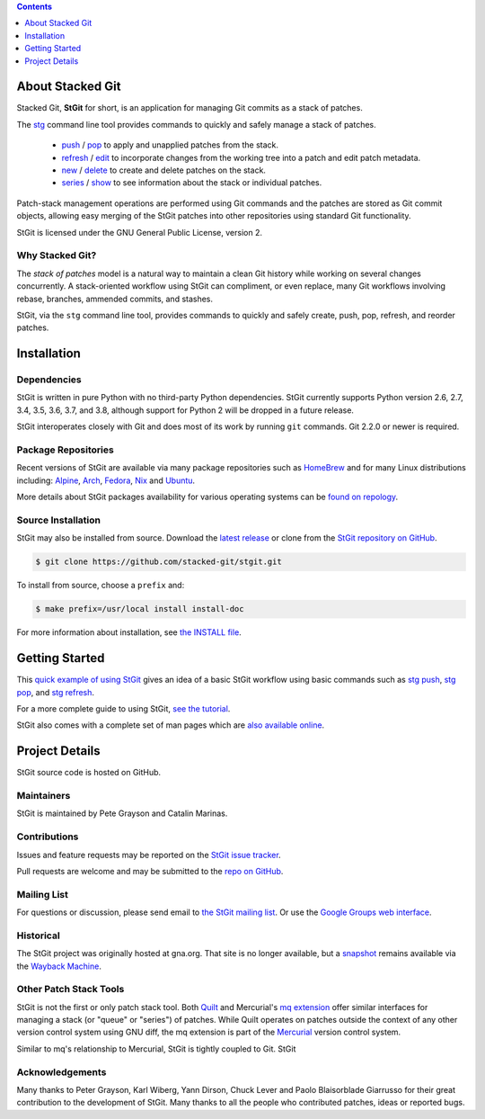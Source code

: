 .. title: Stacked Git Homepage
.. hidetitle: true
.. slug: index
.. category:
.. description: stg stgit stacked-git
.. type: text

.. contents::
   :depth: 1

About Stacked Git
=================

Stacked Git, **StGit** for short, is an application for managing Git
commits as a stack of patches.

The `stg`_ command line tool provides commands to quickly and safely
manage a stack of patches.

 * `push`_ / `pop`_ to apply and unapplied patches from the stack.
 * `refresh`_ / `edit`_ to incorporate changes from the working tree
   into a patch and edit patch metadata.
 * `new`_ / `delete`_ to create and delete patches on the stack.
 * `series`_ / `show`_ to see information about the stack or individual
   patches.

.. _stg: man/stg.html
.. _push: man/stg-push.html
.. _pop: man/stg-pop.html
.. _refresh: man/stg-refresh.html
.. _edit: man/stg-edit.html
.. _new: man/stg-new.html
.. _delete: man/stg-delete.html
.. _series: man/stg-series.html
.. _show: man/stg-show.html

Patch-stack management operations are performed using Git commands and
the patches are stored as Git commit objects, allowing easy merging of
the StGit patches into other repositories using standard Git
functionality.

StGit is licensed under the GNU General Public License, version 2.

Why Stacked Git?
----------------

The *stack of patches* model is a natural way to maintain a clean Git
history while working on several changes concurrently. A stack-oriented
workflow using StGit can compliment, or even replace, many Git workflows
involving rebase, branches, ammended commits, and stashes.

StGit, via the ``stg`` command line tool, provides commands to quickly
and safely create, push, pop, refresh, and reorder patches.

Installation
============

Dependencies
------------

StGit is written in pure Python with no third-party Python dependencies.
StGit currently supports Python version 2.6, 2.7, 3.4, 3.5, 3.6, 3.7,
and 3.8, although support for Python 2 will be dropped in a future
release.

StGit interoperates closely with Git and does most of its work by
running ``git`` commands. Git 2.2.0 or newer is required.

Package Repositories
--------------------

Recent versions of StGit are available via many package repositories
such as `HomeBrew`_ and for many Linux distributions including:
`Alpine`_, `Arch`_, `Fedora`_, `Nix`_ and `Ubuntu`_.

More details about StGit packages availability for various operating
systems can be `found on repology`_.

.. _HomeBrew: https://formulae.brew.sh/formula/stgit
.. _Alpine: https://pkgs.alpinelinux.org/packages?name=stgit
.. _Arch: https://aur.archlinux.org/packages/stgit
.. _Fedora: https://src.fedoraproject.org/rpms/stgit
.. _Nix: https://nixos.org/nixos/packages.html?attr=gitAndTools.stgit
.. _Ubuntu: https://packages.ubuntu.com/source/focal/stgit
.. _found on repology: https://repology.org/project/stgit/versions

Source Installation
-------------------

StGit may also be installed from source. Download the `latest release`_
or clone from the `StGit repository on GitHub`_.

.. code:: console

   $ git clone https://github.com/stacked-git/stgit.git

To install from source, choose a ``prefix`` and:

.. code:: console

   $ make prefix=/usr/local install install-doc

For more information about installation, see `the INSTALL file`_.

.. _latest release: https://github.com/stacked-git/stgit/releases/latest
.. _StGit repository on GitHub: https://github.com/stacked-git/stgit
.. _the INSTALL file: https://github.com/stacked-git/stgit/blob/master/INSTALL

Getting Started
===============

This `quick example of using StGit <usage-example.html>`_ gives an idea
of a basic StGit workflow using basic commands such as
`stg push`_, `stg pop`_, and `stg refresh`_.

For a more complete guide to using StGit, `see the tutorial
<man/tutorial.html>`_.

StGit also comes with a complete set of man pages which are `also
available online <man/stg.html>`_.

.. _stg push: man/stg-push.html
.. _stg pop: man/stg-pop.html
.. _stg refresh: man/stg-refresh.html

Project Details
===============

StGit source code is hosted on GitHub.

Maintainers
-----------

StGit is maintained by Pete Grayson and Catalin Marinas.

Contributions
-------------

Issues and feature requests may be reported on the `StGit issue
tracker`_.

Pull requests are welcome and may be submitted to the `repo on GitHub`_.

.. _StGit issue tracker: https://github.com/stacked-git/stgit/issues
.. _repo on GitHub: https://github.com/stacked-git/stgit

Mailing List
------------

For questions or discussion, please send email to `the StGit mailing
list`_. Or use the `Google Groups web interface`_.

.. _the StGit mailing list: stgit@googlegroups.com
.. _Google Groups web interface: https://groups.google.com/d/forum/stgit

Historical
----------

The StGit project was originally hosted at gna.org. That site is no
longer available, but a `snapshot`_ remains available via the `Wayback
Machine`_.

.. _snapshot: https://web.archive.org/web/20170305222727/http://gna.org/projects/stgit/
.. _Wayback Machine: https://web.archive.org/

Other Patch Stack Tools
-----------------------

StGit is not the first or only patch stack tool. Both `Quilt`_ and
Mercurial's `mq extension`_ offer similar interfaces for managing a
stack (or "queue" or "series") of patches. While Quilt operates on
patches outside the context of any other version control system using
GNU diff, the mq extension is part of the `Mercurial`_ version control
system.

Similar to mq's relationship to Mercurial, StGit is tightly coupled to
Git. StGit

.. _Quilt: https://savannah.nongnu.org/projects/quilt/
.. _mq extension: https://www.mercurial-scm.org/wiki/MqExtension
.. _Mercurial: https://www.mercurial-scm.org/

Acknowledgements
----------------

Many thanks to Peter Grayson, Karl Wiberg, Yann Dirson, Chuck Lever and
Paolo Blaisorblade Giarrusso for their great contribution to the
development of StGit. Many thanks to all the people who contributed
patches, ideas or reported bugs.
